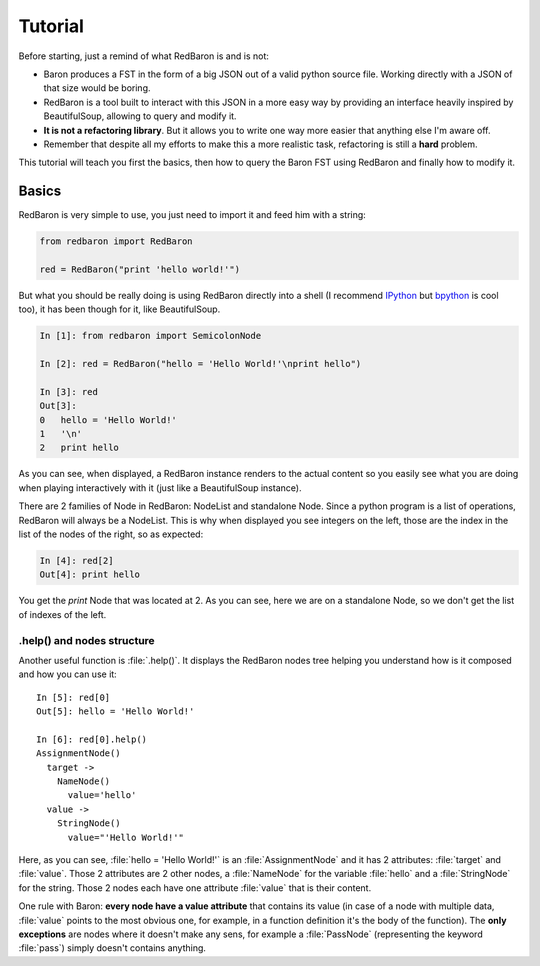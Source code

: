 Tutorial
========

Before starting, just a remind of what RedBaron is and is not:

* Baron produces a FST in the form of a big JSON out of a valid python source file. Working directly with a JSON of that size would be boring.
* RedBaron is a tool built to interact with this JSON in a more easy way by providing an interface heavily inspired by BeautifulSoup, allowing to query and modify it.
* **It is not a refactoring library**. But it allows you to write one way more easier that anything else I'm aware off.
* Remember that despite all my efforts to make this a more realistic task, refactoring is still a **hard** problem.

This tutorial will teach you first the basics, then how to query the Baron FST using RedBaron and finally how to modify it.

Basics
------

RedBaron is very simple to use, you just need to import it and feed him with a string:

.. code-block:: python

    from redbaron import RedBaron

    red = RedBaron("print 'hello world!'")

But what you should be really doing is using RedBaron directly into a shell (I
recommend `IPython <http://ipython.org/>`_ but
`bpython <http://bpython-interpreter.org/>`_ is cool too), it has been though
for it, like BeautifulSoup.

.. code-block:: python

    In [1]: from redbaron import SemicolonNode

    In [2]: red = RedBaron("hello = 'Hello World!'\nprint hello")

    In [3]: red
    Out[3]: 
    0   hello = 'Hello World!'
    1   '\n'
    2   print hello

As you can see, when displayed, a RedBaron instance renders to the actual
content so you easily see what you are doing when playing interactively with it (just like a BeautifulSoup instance).

There are 2 families of Node in RedBaron: NodeList and standalone Node. Since a
python program is a list of operations, RedBaron will always be a NodeList.
This is why when displayed you see integers on the left, those are the index in
the list of the nodes of the right, so as expected:

.. code-block:: python

    In [4]: red[2]
    Out[4]: print hello

You get the `print` Node that was located at 2. As you can see, here we are on a
standalone Node, so we don't get the list of indexes of the left.

.help() and nodes structure
~~~~~~~~~~~~~~~~~~~~~~~~~~~

Another useful function is :file:`.help()`. It displays the RedBaron nodes tree
helping you understand how is it composed and how you can use it:

::

    In [5]: red[0]
    Out[5]: hello = 'Hello World!'

    In [6]: red[0].help()
    AssignmentNode()
      target ->
        NameNode()
          value='hello'
      value ->
        StringNode()
          value="'Hello World!'"


Here, as you can see, :file:`hello = 'Hello World!'` is an
:file:`AssignmentNode` and it has 2 attributes: :file:`target` and
:file:`value`. Those 2 attributes are 2 other nodes, a :file:`NameNode` for the
variable :file:`hello` and a :file:`StringNode` for the string. Those 2 nodes
each have one attribute :file:`value` that is their content.

One rule with Baron: **every node have a value attribute** that contains its
value (in case of a node with multiple data, :file:`value` points to the most
obvious one, for example, in a function definition it's the body of the
function). The **only exceptions** are nodes where it doesn't make any sens,
for example a :file:`PassNode` (representing the keyword :file:`pass`) simply
doesn't contains anything.
